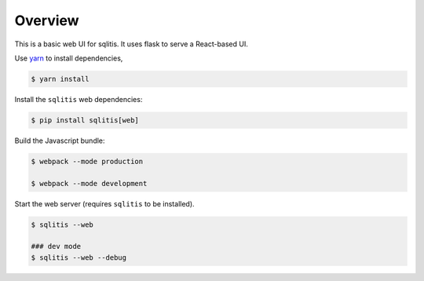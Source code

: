 Overview
--------

This is a basic web UI for sqlitis. It uses flask to serve a React-based UI.

Use `yarn`_ to install dependencies,

.. code-block:: bash

    $ yarn install

Install the ``sqlitis`` web dependencies:

.. code-block:: bash

    $ pip install sqlitis[web]

Build the Javascript bundle:

.. code-block:: bash

    $ webpack --mode production

    $ webpack --mode development

Start the web server (requires ``sqlitis`` to be installed).

.. code-block:: bash

    $ sqlitis --web

    ### dev mode
    $ sqlitis --web --debug


.. _yarn: https://yarnpkg.com/en/docs/install
